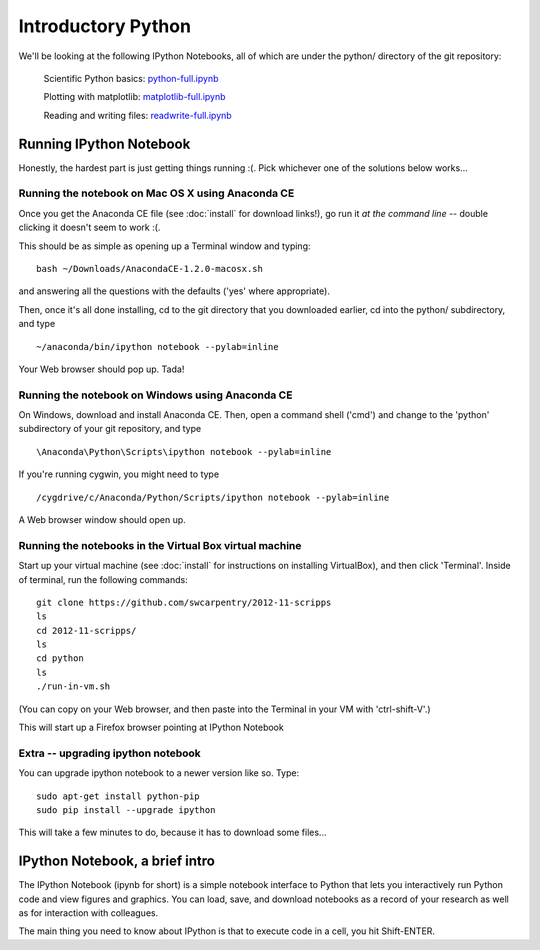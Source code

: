 Introductory Python
===================

We'll be looking at the following IPython Notebooks, all of which
are under the python/ directory of the git repository:

  Scientific Python basics: `python-full.ipynb <http://nbviewer.ipython.org/urls/raw.github.com/swcarpentry/2012-11-scripps/master/python/python-full.ipynb>`__

  Plotting with matplotlib: `matplotlib-full.ipynb <http://nbviewer.ipython.org/urls/raw.github.com/swcarpentry/2012-11-scripps/master/python/matplotlib-full.ipynb>`__

  Reading and writing files: `readwrite-full.ipynb <http://nbviewer.ipython.org/urls/raw.github.com/swcarpentry/2012-11-scripps/master/python/readwrite-full.ipynb>`__

Running IPython Notebook
------------------------

Honestly, the hardest part is just getting things running :(.  Pick whichever
one of the solutions below works...

Running the notebook on Mac OS X using Anaconda CE
~~~~~~~~~~~~~~~~~~~~~~~~~~~~~~~~~~~~~~~~~~~~~~~~~~

Once you get the Anaconda CE file (see :doc:`install` for download links!),
go run it *at the command line* -- double clicking it doesn't seem to work :(.

This should be as simple as opening up a Terminal window and typing::

   bash ~/Downloads/AnacondaCE-1.2.0-macosx.sh

and answering all the questions with the defaults ('yes' where appropriate).

Then, once it's all done installing, cd to the git directory that you
downloaded earlier, cd into the python/ subdirectory, and type ::

   ~/anaconda/bin/ipython notebook --pylab=inline

Your Web browser should pop up.  Tada!

Running the notebook on Windows using Anaconda CE
~~~~~~~~~~~~~~~~~~~~~~~~~~~~~~~~~~~~~~~~~~~~~~~~~

On Windows, download and install Anaconda CE.  Then, open a command shell
('cmd') and change to the 'python' subdirectory of your git repository,
and type ::

   \Anaconda\Python\Scripts\ipython notebook --pylab=inline

If you're running cygwin, you might need to type ::

   /cygdrive/c/Anaconda/Python/Scripts/ipython notebook --pylab=inline

A Web browser window should open up.

Running the notebooks in the Virtual Box virtual machine
~~~~~~~~~~~~~~~~~~~~~~~~~~~~~~~~~~~~~~~~~~~~~~~~~~~~~~~~

Start up your virtual machine (see :doc:`install` for instructions on
installing VirtualBox), and then click 'Terminal'.  Inside of terminal, run
the following commands::

   git clone https://github.com/swcarpentry/2012-11-scripps
   ls
   cd 2012-11-scripps/
   ls
   cd python
   ls
   ./run-in-vm.sh

(You can copy on your Web browser, and then paste into the Terminal in
your VM with 'ctrl-shift-V'.)

This will start up a Firefox browser pointing at IPython Notebook

Extra -- upgrading ipython notebook
~~~~~~~~~~~~~~~~~~~~~~~~~~~~~~~~~~~

You can upgrade ipython notebook to a newer version like so.  Type::

   sudo apt-get install python-pip
   sudo pip install --upgrade ipython

This will take a few minutes to do, because it has to download some files...

IPython Notebook, a brief intro
-------------------------------

The IPython Notebook (ipynb for short) is a simple notebook interface
to Python that lets you interactively run Python code and view figures
and graphics.  You can load, save, and download notebooks as a record
of your research as well as for interaction with colleagues.

The main thing you need to know about IPython is that to execute code
in a cell, you hit Shift-ENTER.
